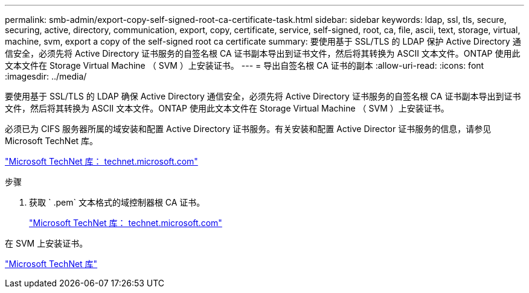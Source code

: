 ---
permalink: smb-admin/export-copy-self-signed-root-ca-certificate-task.html 
sidebar: sidebar 
keywords: ldap, ssl, tls, secure, securing, active, directory, communication, export, copy, certificate, service, self-signed, root, ca, file, ascii, text, storage, virtual, machine, svm, export a copy of the self-signed root ca certificate 
summary: 要使用基于 SSL/TLS 的 LDAP 保护 Active Directory 通信安全，必须先将 Active Directory 证书服务的自签名根 CA 证书副本导出到证书文件，然后将其转换为 ASCII 文本文件。ONTAP 使用此文本文件在 Storage Virtual Machine （ SVM ）上安装证书。 
---
= 导出自签名根 CA 证书的副本
:allow-uri-read: 
:icons: font
:imagesdir: ../media/


[role="lead"]
要使用基于 SSL/TLS 的 LDAP 确保 Active Directory 通信安全，必须先将 Active Directory 证书服务的自签名根 CA 证书副本导出到证书文件，然后将其转换为 ASCII 文本文件。ONTAP 使用此文本文件在 Storage Virtual Machine （ SVM ）上安装证书。

必须已为 CIFS 服务器所属的域安装和配置 Active Directory 证书服务。有关安装和配置 Active Director 证书服务的信息，请参见 Microsoft TechNet 库。

http://technet.microsoft.com/en-us/library/["Microsoft TechNet 库： technet.microsoft.com"]

.步骤
. 获取 ` .pem` 文本格式的域控制器根 CA 证书。
+
http://technet.microsoft.com/en-us/library/["Microsoft TechNet 库： technet.microsoft.com"]



在 SVM 上安装证书。

http://technet.microsoft.com/library/["Microsoft TechNet 库"]
